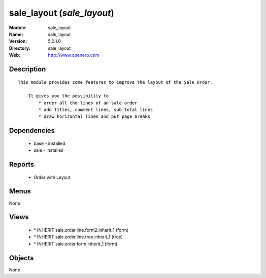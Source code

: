 
sale_layout (*sale_layout*)
===========================
:Module: sale_layout
:Name: sale_layout
:Version: 5.0.1.0
:Directory: sale_layout
:Web: http://www.openerp.com

Description
-----------

::

  This module provides some features to improve the layout of the Sale Order.
  
      It gives you the possibility to
          * order all the lines of an sale order
          * add titles, comment lines, sub total lines
          * draw horizontal lines and put page breaks

Dependencies
------------

 * base - installed
 * sale - installed

Reports
-------

 * Order with Layout

Menus
-------


None


Views
-----

 * \* INHERIT sale.order.line.form2.inherit_1 (form)
 * \* INHERIT sale.order.line.tree.inherit_1 (tree)
 * \* INHERIT sale.order.form.inherit_1 (form)


Objects
-------

None
